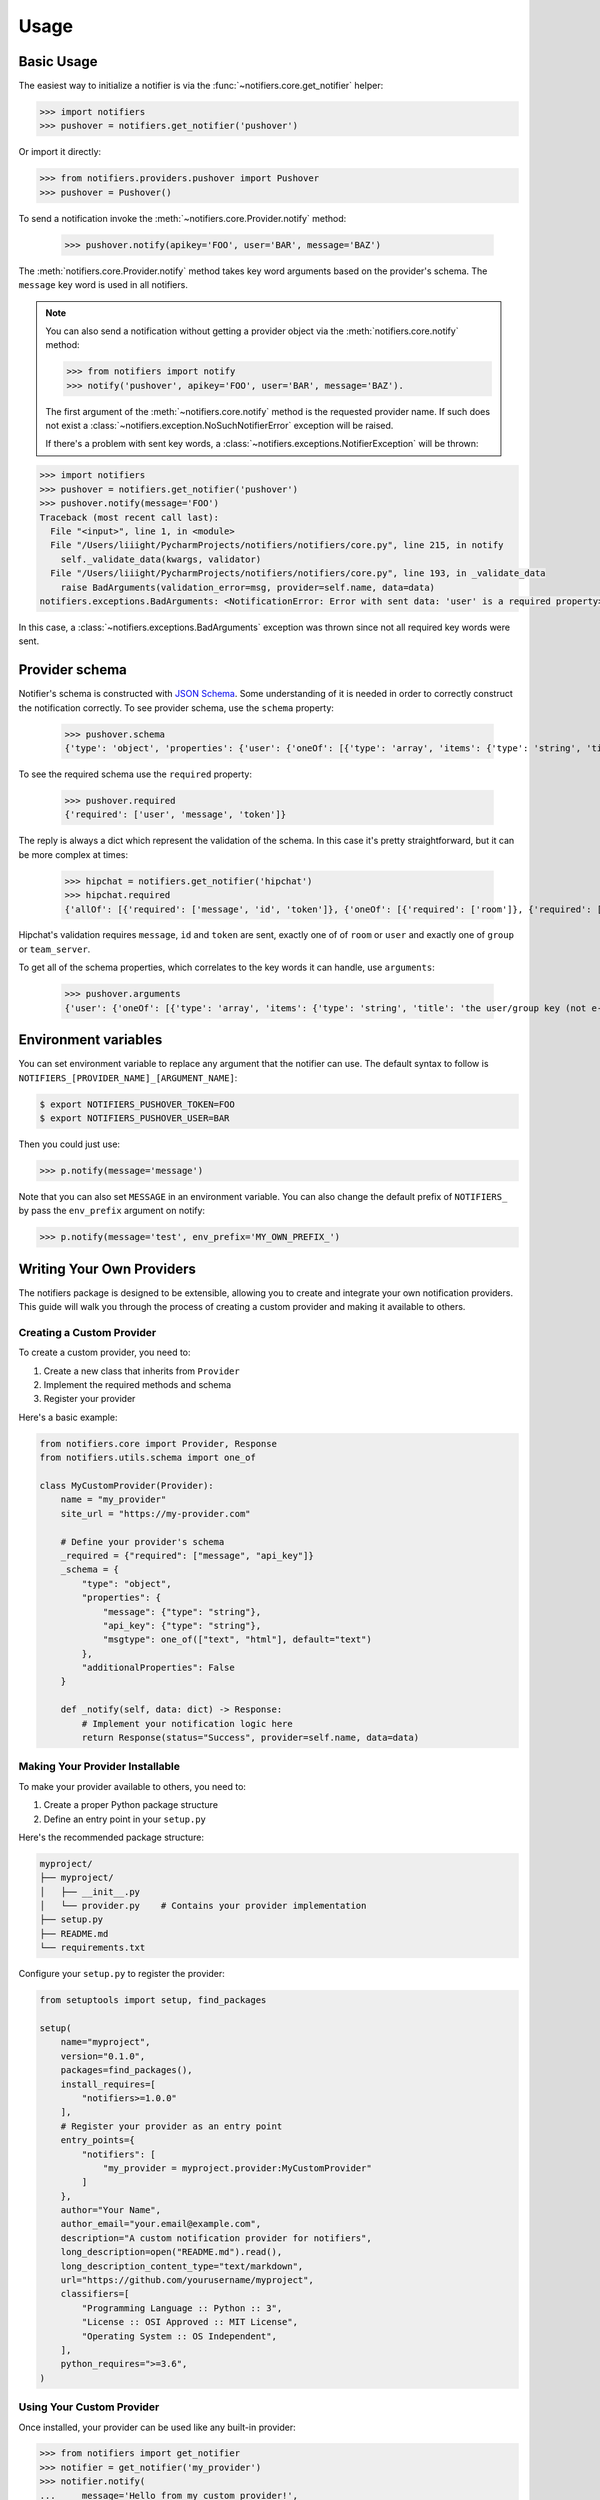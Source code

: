 Usage
=====

Basic Usage
-----------

The easiest way to initialize a notifier is via the :func:`~notifiers.core.get_notifier` helper:

.. code-block:: python

    >>> import notifiers
    >>> pushover = notifiers.get_notifier('pushover')

Or import it directly:

.. code-block:: python

    >>> from notifiers.providers.pushover import Pushover
    >>> pushover = Pushover()

To send a notification invoke the :meth:`~notifiers.core.Provider.notify` method:

    >>> pushover.notify(apikey='FOO', user='BAR', message='BAZ')

The :meth:`notifiers.core.Provider.notify` method takes key word arguments based on the provider's schema. The ``message`` key word is used in all notifiers.

.. note::

    You can also send a notification without getting a provider object via the :meth:`notifiers.core.notify` method:

    .. code-block:: python

        >>> from notifiers import notify
        >>> notify('pushover', apikey='FOO', user='BAR', message='BAZ').

    The first argument of the :meth:`~notifiers.core.notify` method is the requested provider name. If such does not exist a :class:`~notifiers.exception.NoSuchNotifierError` exception will be raised.

    If there's a problem with sent key words, a :class:`~notifiers.exceptions.NotifierException` will be thrown:

.. code-block:: python

    >>> import notifiers
    >>> pushover = notifiers.get_notifier('pushover')
    >>> pushover.notify(message='FOO')
    Traceback (most recent call last):
      File "<input>", line 1, in <module>
      File "/Users/liiight/PycharmProjects/notifiers/notifiers/core.py", line 215, in notify
        self._validate_data(kwargs, validator)
      File "/Users/liiight/PycharmProjects/notifiers/notifiers/core.py", line 193, in _validate_data
        raise BadArguments(validation_error=msg, provider=self.name, data=data)
    notifiers.exceptions.BadArguments: <NotificationError: Error with sent data: 'user' is a required property>

In this case, a :class:`~notifiers.exceptions.BadArguments` exception was thrown since not all required key words were sent.

Provider schema
---------------
Notifier's schema is constructed with `JSON Schema <http://json-schema.org/>`_. Some understanding of it is needed in order to correctly construct the notification correctly.
To see provider schema, use the ``schema`` property:

    >>> pushover.schema
    {'type': 'object', 'properties': {'user': {'oneOf': [{'type': 'array', 'items': {'type': 'string', 'title': 'the user/group key (not e-mail address) of your user (or you)'}, 'minItems': 1, 'uniqueItems': True}, {'type': 'string', 'title': 'the user/group key (not e-mail address) of your user (or you)'}]}, 'message': {'type': 'string', 'title': 'your message'}, 'title': {'type': 'string', 'title': "your message's title, otherwise your app's name is used"}, 'token': {'type': 'string', 'title': "your application's API token"}, 'device': {'oneOf': [{'type': 'array', 'items': {'type': 'string', 'title': "your user's device name to send the message directly to that device"}, 'minItems': 1, 'uniqueItems': True}, {'type': 'string', 'title': "your user's device name to send the message directly to that device"}]}, 'priority': {'type': 'number', 'minimum': -2, 'maximum': 2, 'title': 'notification priority'}, 'url': {'type': 'string', 'format': 'uri', 'title': 'a supplementary URL to show with your message'}, 'url_title': {'type': 'string', 'title': 'a title for your supplementary URL, otherwise just the URL is shown'}, 'sound': {'type': 'string', 'title': "the name of one of the sounds supported by device clients to override the user's default sound choice", 'enum': ['pushover', 'bike', 'bugle', 'cashregister', 'classical', 'cosmic', 'falling', 'gamelan', 'incoming', 'intermission', 'magic', 'mechanical', 'pianobar', 'siren', 'spacealarm', 'tugboat', 'alien', 'climb', 'persistent', 'echo', 'updown', 'none']}, 'timestamp': {'type': 'integer', 'minimum': 0, 'title': "a Unix timestamp of your message's date and time to display to the user, rather than the time your message is received by our API"}, 'retry': {'type': 'integer', 'minimum': 30, 'title': 'how often (in seconds) the Pushover servers will send the same notification to the user. priority must be set to 2'}, 'expire': {'type': 'integer', 'maximum': 86400, 'title': 'how many seconds your notification will continue to be retried for. priority must be set to 2'}, 'callback': {'type': 'string', 'format': 'uri', 'title': 'a publicly-accessible URL that our servers will send a request to when the user has acknowledged your notification. priority must be set to 2'}, 'html': {'type': 'integer', 'minimum': 0, 'maximum': 1, 'title': 'enable HTML formatting'}}, 'additionalProperties': False, 'required': ['user', 'message', 'token']}


To see the required schema use the ``required`` property:

    >>> pushover.required
    {'required': ['user', 'message', 'token']}

The reply is always a dict which represent the validation of the schema. In this case it's pretty straightforward, but it can be more complex at times:

    >>> hipchat = notifiers.get_notifier('hipchat')
    >>> hipchat.required
    {'allOf': [{'required': ['message', 'id', 'token']}, {'oneOf': [{'required': ['room']}, {'required': ['user']}], 'error_oneOf': "Only one of 'room' or 'user' is allowed"}, {'oneOf': [{'required': ['group']}, {'required': ['team_server']}], 'error_oneOf': "Only one 'group' or 'team_server' is allowed"}]}

Hipchat's validation requires ``message``, ``id`` and ``token`` are sent, exactly one of of ``room`` or ``user`` and exactly one of ``group`` or ``team_server``.

To get all of the schema properties, which correlates to the key words it can handle, use ``arguments``:

    >>> pushover.arguments
    {'user': {'oneOf': [{'type': 'array', 'items': {'type': 'string', 'title': 'the user/group key (not e-mail address) of your user (or you)'}, 'minItems': 1, 'uniqueItems': True}, {'type': 'string', 'title': 'the user/group key (not e-mail address) of your user (or you)'}]}, 'message': {'type': 'string', 'title': 'your message'}, 'title': {'type': 'string', 'title': "your message's title, otherwise your app's name is used"}, 'token': {'type': 'string', 'title': "your application's API token"}, 'device': {'oneOf': [{'type': 'array', 'items': {'type': 'string', 'title': "your user's device name to send the message directly to that device"}, 'minItems': 1, 'uniqueItems': True}, {'type': 'string', 'title': "your user's device name to send the message directly to that device"}]}, 'priority': {'type': 'number', 'minimum': -2, 'maximum': 2, 'title': 'notification priority'}, 'url': {'type': 'string', 'format': 'uri', 'title': 'a supplementary URL to show with your message'}, 'url_title': {'type': 'string', 'title': 'a title for your supplementary URL, otherwise just the URL is shown'}, 'sound': {'type': 'string', 'title': "the name of one of the sounds supported by device clients to override the user's default sound choice", 'enum': ['pushover', 'bike', 'bugle', 'cashregister', 'classical', 'cosmic', 'falling', 'gamelan', 'incoming', 'intermission', 'magic', 'mechanical', 'pianobar', 'siren', 'spacealarm', 'tugboat', 'alien', 'climb', 'persistent', 'echo', 'updown', 'none']}, 'timestamp': {'type': 'integer', 'minimum': 0, 'title': "a Unix timestamp of your message's date and time to display to the user, rather than the time your message is received by our API"}, 'retry': {'type': 'integer', 'minimum': 30, 'title': 'how often (in seconds) the Pushover servers will send the same notification to the user. priority must be set to 2'}, 'expire': {'type': 'integer', 'maximum': 86400, 'title': 'how many seconds your notification will continue to be retried for. priority must be set to 2'}, 'callback': {'type': 'string', 'format': 'uri', 'title': 'a publicly-accessible URL that our servers will send a request to when the user has acknowledged your notification. priority must be set to 2'}, 'html': {'type': 'integer', 'minimum': 0, 'maximum': 1, 'title': 'enable HTML formatting'}}

.. _environs:

Environment variables
---------------------
You can set environment variable to replace any argument that the notifier can use. The default syntax to follow is ``NOTIFIERS_[PROVIDER_NAME]_[ARGUMENT_NAME]``:

.. code-block:: console

    $ export NOTIFIERS_PUSHOVER_TOKEN=FOO
    $ export NOTIFIERS_PUSHOVER_USER=BAR

Then you could just use:

.. code:: python

    >>> p.notify(message='message')

Note that you can also set ``MESSAGE`` in an environment variable.
You can also change the default prefix of ``NOTIFIERS_`` by pass the ``env_prefix`` argument on notify:

.. code:: python

    >>> p.notify(message='test', env_prefix='MY_OWN_PREFIX_')

Writing Your Own Providers
-------------------------

The notifiers package is designed to be extensible, allowing you to create and integrate your own notification providers.
This guide will walk you through the process of creating a custom provider and making it available to others.

Creating a Custom Provider
~~~~~~~~~~~~~~~~~~~~~~~~~

To create a custom provider, you need to:

1. Create a new class that inherits from ``Provider``
2. Implement the required methods and schema
3. Register your provider

Here's a basic example:

.. code:: python

    from notifiers.core import Provider, Response
    from notifiers.utils.schema import one_of
    
    class MyCustomProvider(Provider):
        name = "my_provider"
        site_url = "https://my-provider.com"
        
        # Define your provider's schema
        _required = {"required": ["message", "api_key"]}
        _schema = {
            "type": "object",
            "properties": {
                "message": {"type": "string"},
                "api_key": {"type": "string"},
                "msgtype": one_of(["text", "html"], default="text")
            },
            "additionalProperties": False
        }
        
        def _notify(self, data: dict) -> Response:
            # Implement your notification logic here
            return Response(status="Success", provider=self.name, data=data)

Making Your Provider Installable
~~~~~~~~~~~~~~~~~~~~~~~~~~~~~~

To make your provider available to others, you need to:

1. Create a proper Python package structure
2. Define an entry point in your ``setup.py``

Here's the recommended package structure:

.. code::

    myproject/
    ├── myproject/
    │   ├── __init__.py
    │   └── provider.py    # Contains your provider implementation
    ├── setup.py
    ├── README.md
    └── requirements.txt

Configure your ``setup.py`` to register the provider:

.. code:: python

    from setuptools import setup, find_packages

    setup(
        name="myproject",
        version="0.1.0",
        packages=find_packages(),
        install_requires=[
            "notifiers>=1.0.0"
        ],
        # Register your provider as an entry point
        entry_points={
            "notifiers": [
                "my_provider = myproject.provider:MyCustomProvider"
            ]
        },
        author="Your Name",
        author_email="your.email@example.com",
        description="A custom notification provider for notifiers",
        long_description=open("README.md").read(),
        long_description_content_type="text/markdown",
        url="https://github.com/yourusername/myproject",
        classifiers=[
            "Programming Language :: Python :: 3",
            "License :: OSI Approved :: MIT License",
            "Operating System :: OS Independent",
        ],
        python_requires=">=3.6",
    )

Using Your Custom Provider
~~~~~~~~~~~~~~~~~~~~~~~~

Once installed, your provider can be used like any built-in provider:

.. code:: python

    >>> from notifiers import get_notifier
    >>> notifier = get_notifier('my_provider')
    >>> notifier.notify(
    ...     message='Hello from my custom provider!',
    ...     api_key='your-api-key'
    ... )

Testing Your Provider
~~~~~~~~~~~~~~~~~~~

It's crucial to thoroughly test your provider. Here's how to set up tests:

.. code:: python

    import pytest
    from notifiers.core import Provider
    from notifiers.exceptions import BadArguments

    def test_provider_arguments():
        provider = MyCustomProvider()
        data = {
            "message": "test message",
            "api_key": "test_key"
        }
        rsp = provider.notify(**data)
        assert rsp.status == "Success"

        # Test invalid arguments
        with pytest.raises(BadArguments):
            provider.notify(message="test")  # Missing api_key

Schema Validation
~~~~~~~~~~~~~~~

The schema is crucial for validating input parameters. Here's a detailed example:

.. code:: python

    class MyCustomProvider(Provider):
        _required = {
            "required": ["message", "api_key"],
            "dependencies": {
                "username": ["password"]  # If username is provided, password is required
            }
        }
        _schema = {
            "type": "object",
            "properties": {
                "message": {
                    "type": "string",
                    "title": "Message",
                    "description": "The notification message"
                },
                "api_key": {
                    "type": "string",
                    "title": "API Key",
                    "description": "Your API authentication key"
                },
                "username": {
                    "type": "string",
                    "title": "Username",
                },
                "password": {
                    "type": "string",
                    "title": "Password",
                },
                "timeout": {
                    "type": "integer",
                    "minimum": 1,
                    "default": 10,
                    "title": "Timeout",
                    "description": "Request timeout in seconds"
                }
            },
            "additionalProperties": False
        }

Troubleshooting Guide
~~~~~~~~~~~~~~~~~~~

Common issues and solutions when developing providers:

1. **Entry Point Not Found**

   - Ensure your ``setup.py`` entry point exactly matches your provider class
   - Verify the package is installed in development mode (``pip install -e .``)
   - Check that the provider module is importable

2. **Schema Validation Errors**

   - Use the ``notify`` method's ``raise_on_errors`` parameter to debug
   - Check all required fields are provided
   - Verify data types match the schema

3. **Response Handling**

   - Always return a ``Response`` object from ``_notify``
   - Include relevant error messages in the response
   - Handle API rate limits and timeouts

Real-World Example
~~~~~~~~~~~~~~~~

Here's a complete example of a provider that sends notifications via a REST API:

.. code:: python

    import requests
    from notifiers.core import Provider, Response
    from notifiers.utils.schema import one_of
    from notifiers.exceptions import NotifierException

    class RestAPIProvider(Provider):
        name = "rest_api"
        site_url = "https://api.example.com"
        
        _required = {"required": ["message", "api_key", "endpoint"]}
        _schema = {
            "type": "object",
            "properties": {
                "message": {"type": "string"},
                "api_key": {"type": "string"},
                "endpoint": {"type": "string"},
                "method": one_of(["GET", "POST"], default="POST"),
                "timeout": {"type": "integer", "minimum": 1, "default": 10}
            }
        }
        
        def _notify(self, data: dict) -> Response:
            try:
                headers = {
                    "Authorization": f"Bearer {data['api_key']}",
                    "Content-Type": "application/json"
                }
                
                payload = {
                    "text": data["message"]
                }
                
                response = requests.request(
                    method=data["method"],
                    url=f"{self.site_url}/{data['endpoint']}",
                    headers=headers,
                    json=payload,
                    timeout=data.get("timeout", 10)
                )
                
                response.raise_for_status()
                
                return Response(
                    status="Success",
                    provider=self.name,
                    data=response.json()
                )
                
            except requests.exceptions.RequestException as e:
                raise NotifierException(
                    provider=self.name,
                    message=f"API request failed: {str(e)}"
                )

Usage example:

.. code:: python

    >>> notifier = get_notifier('rest_api')
    >>> notifier.notify(
    ...     message="Hello API",
    ...     api_key="your-api-key",
    ...     endpoint="notifications/send"
    ... )

Community Providers
~~~~~~~~~~~~~~~~

Here are some community-created providers that you can use or reference when building your own:

- `notifiers-wecom-provider <https://github.com/loonghao/notifiers_wecom_provider>`_: A provider for sending notifications to WeCom (企业微信)

These providers serve as excellent examples of how to implement custom notification providers. Feel free to:

- Use them directly in your projects
- Study their implementation for best practices
- Contribute to their development
- Use them as templates for your own providers

If you've created a provider, please let us know so we can add it to this list!

Best Practices
~~~~~~~~~~~~

1. Always validate input data using the schema
2. Implement proper error handling
3. Include comprehensive documentation
4. Add tests for your provider
5. Follow the notifiers package conventions

For more examples and detailed API documentation, refer to the :ref:`api_reference` section.

Provider resources
------------------

Some provider have helper method to enable fetching relevant resources (like rooms, users etc.)
To get a list of provider resources use the :meth:`notifiers.core.Provider.resources` property:

    >>> telegram.resources
    ['updates']

Resource share almost all of their functionality with the :class:`~notifiers.core.Provider` class, as they have a schema as well:

    >>> telegram.updates
    <ProviderResource,provider=telegram,resource=updates>
    >>> telegram.updates.schema
    {'type': 'object', 'properties': {'token': {'type': 'string', 'title': 'Bot token'}}, 'additionalProperties': False, 'required': ['token']}

To invoke the resource, just call it:

    >>> telegram.updates()
    Traceback (most recent call last):
      File "<input>", line 1, in <module>
      File "/Users/orcarmi/PycharmProjects/notifiers/notifiers/core.py", line 278, in __call__
        data = self._process_data(**kwargs)
      File "/Users/orcarmi/PycharmProjects/notifiers/notifiers/core.py", line 204, in _process_data
        self._validate_data(data, validator)
      File "/Users/orcarmi/PycharmProjects/notifiers/notifiers/core.py", line 175, in _validate_data
        raise BadArguments(validation_error=msg, provider=self.name, data=data)
    notifiers.exceptions.BadArguments: Error with sent data: 'token' is a required property

Oops, forgot to send ``token``. Let's try again:

    >>> telegram.updates(token='foo')
    [{'update_id': REDACTED, 'message': {'message_id': REDACTED, 'from': {'id': REDACTED, 'is_bot': False, 'first_name': 'REDACTED', 'last_name': 'REDACTED', 'username': 'REDACTED', 'language_code': 'en-US'}, 'chat': {'id': REDACTED, 'first_name': 'REDACTED', 'last_name': 'REDACTED', 'username': 'REDACTED', 'type': 'private'}, 'date': 1516178366, 'text': 'Ccc'}}]

As can be expected, each provider resource returns a completely different response that correlates to the underlying API command it wraps. In this example, by invoking the :meth:`notifiers.providers.telegram.Telegram.updates` method, you get a response that shows you which active chat IDs your telegram bot token can send to.


Handling errors
---------------
There are two base types of errors in Notifiers, data (or schema) related errors and notification related errors.
The former can present as so:

    >>> import notifiers
    >>> pushover = notifiers.get_notifier('pushover')
    >>> pushover.notify(message='FOO')
    Traceback (most recent call last):
      File "<input>", line 1, in <module>
      File "/Users/liiight/PycharmProjects/notifiers/notifiers/core.py", line 215, in notify
        self._validate_data(kwargs, validator)
      File "/Users/liiight/PycharmProjects/notifiers/notifiers/core.py", line 193, in _validate_data
        raise BadArguments(validation_error=msg, provider=self.name, data=data)
    notifiers.exceptions.BadArguments: <NotificationError: Error with sent data: 'user' is a required property>

Here we see that an :class:`BadArguments` exception was raised instantly, since not all required values were sent.
Another example:

    >>> pushover.notify(message='FOO', token='TOKEN', user='USER', attachment='/foo')
    Traceback (most recent call last):
      File "/Users/orcarmi/PycharmProjects/notifiers/poc.py", line 50, in <module>
        raise_on_errors=True)
      File "/Users/orcarmi/PycharmProjects/notifiers/notifiers/core.py", line 273, in notify
        data = self._process_data(**kwargs)
      File "/Users/orcarmi/PycharmProjects/notifiers/notifiers/core.py", line 203, in _process_data
        self._validate_data(data)
      File "/Users/orcarmi/PycharmProjects/notifiers/notifiers/core.py", line 176, in _validate_data
        raise BadArguments(validation_error=msg, provider=self.name, data=data)
    notifiers.exceptions.BadArguments: Error with sent data: 'foo' is not a 'valid_file'

Some values have both ``type`` and ``format`` set in their schema, which enforces a specific logic. Here we can see that the schema for pushover's ``attachment`` attribute has ``format`` set to ``valid_file`` which check that the file is present.

There are also notification based errors:
    >>> rsp = pushover.notify(message='FOO', token='BAD TOKEN', user='USER')
    >>> rsp.raise_on_errors()
    Traceback (most recent call last):
      File "/Users/orcarmi/PycharmProjects/notifiers/poc.py", line 49, in <module>
        raise_on_errors=True)
      File "/Users/orcarmi/PycharmProjects/notifiers/notifiers/core.py", line 276, in notify
        rsp.raise_on_errors()
      File "/Users/orcarmi/PycharmProjects/notifiers/notifiers/core.py", line 48, in raise_on_errors
        raise NotificationError(provider=self.provider, data=self.data, errors=self.errors, response=self.response)
    notifiers.exceptions.NotificationError: Notification errors: application token is invalid

Note the default behaviour for :class:`~notifiers.core.Response` is not to raise exception on error. You can either use the :func:`~notifiers.core.Response.raise_on_errors()` method, or pass ``raise_on_errors=True`` to the notification command:

    >>> pushover.notify(message='FOO', token='BAD TOKEN', user='USER', raise_on_errors=True)
    Traceback (most recent call last):
      File "/Users/orcarmi/PycharmProjects/notifiers/poc.py", line 49, in <module>
        raise_on_errors=True)
      File "/Users/orcarmi/PycharmProjects/notifiers/notifiers/core.py", line 276, in notify
        rsp.raise_on_errors()
      File "/Users/orcarmi/PycharmProjects/notifiers/notifiers/core.py", line 48, in raise_on_errors
        raise NotificationError(provider=self.provider, data=self.data, errors=self.errors, response=self.response)
    notifiers.exceptions.NotificationError: Notification errors: application token is invalid

You can also use the ``ok`` property:

    >>> rsp = pushover.notify(message='FOO', token='BAD TOKEN', user='USER')
    >>> rsp.ok
    False
    >>> rsp.errors
    ['application token is invalid']
